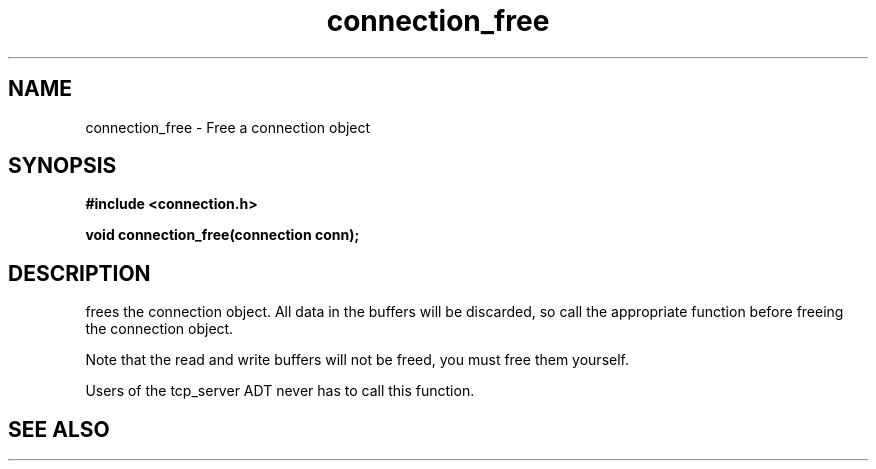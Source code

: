 .TH connection_free 3 2016-01-30 "" "The Meta C Library"
.SH NAME
connection_free \- Free a connection object
.SH SYNOPSIS
.B #include <connection.h>
.sp
.BI "void connection_free(connection conn);

.SH DESCRIPTION
.Nm
frees the connection object. All data in the buffers will be
discarded, so call the appropriate function before freeing the 
connection object. 
.PP
Note that the read and write buffers will not be freed, you must
free them yourself. 
.PP
Users of the tcp_server ADT never has to call this function.
.SH SEE ALSO
.Xr connection_discard
.Xr connection_close
